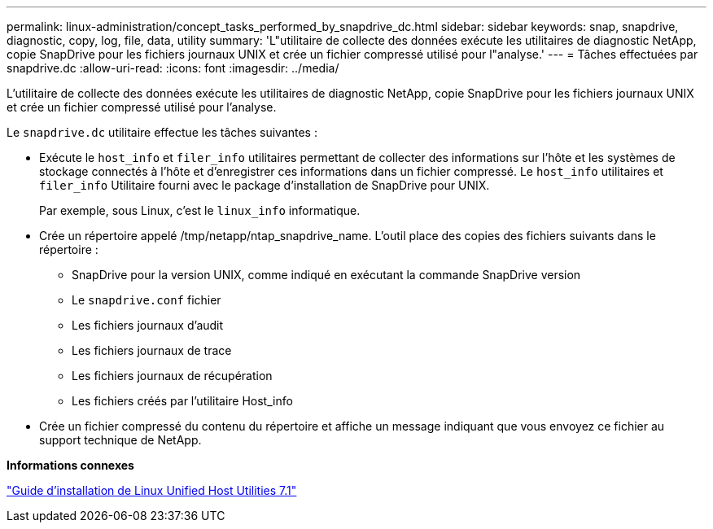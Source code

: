 ---
permalink: linux-administration/concept_tasks_performed_by_snapdrive_dc.html 
sidebar: sidebar 
keywords: snap, snapdrive, diagnostic, copy, log, file, data, utility 
summary: 'L"utilitaire de collecte des données exécute les utilitaires de diagnostic NetApp, copie SnapDrive pour les fichiers journaux UNIX et crée un fichier compressé utilisé pour l"analyse.' 
---
= Tâches effectuées par snapdrive.dc
:allow-uri-read: 
:icons: font
:imagesdir: ../media/


[role="lead"]
L'utilitaire de collecte des données exécute les utilitaires de diagnostic NetApp, copie SnapDrive pour les fichiers journaux UNIX et crée un fichier compressé utilisé pour l'analyse.

Le `snapdrive.dc` utilitaire effectue les tâches suivantes :

* Exécute le `host_info` et `filer_info` utilitaires permettant de collecter des informations sur l'hôte et les systèmes de stockage connectés à l'hôte et d'enregistrer ces informations dans un fichier compressé. Le `host_info` utilitaires et `filer_info` Utilitaire fourni avec le package d'installation de SnapDrive pour UNIX.
+
Par exemple, sous Linux, c'est le `linux_info` informatique.

* Crée un répertoire appelé /tmp/netapp/ntap_snapdrive_name. L'outil place des copies des fichiers suivants dans le répertoire :
+
** SnapDrive pour la version UNIX, comme indiqué en exécutant la commande SnapDrive version
** Le `snapdrive.conf` fichier
** Les fichiers journaux d'audit
** Les fichiers journaux de trace
** Les fichiers journaux de récupération
** Les fichiers créés par l'utilitaire Host_info


* Crée un fichier compressé du contenu du répertoire et affiche un message indiquant que vous envoyez ce fichier au support technique de NetApp.


*Informations connexes*

https://library.netapp.com/ecm/ecm_download_file/ECMLP2547936["Guide d'installation de Linux Unified Host Utilities 7.1"]
